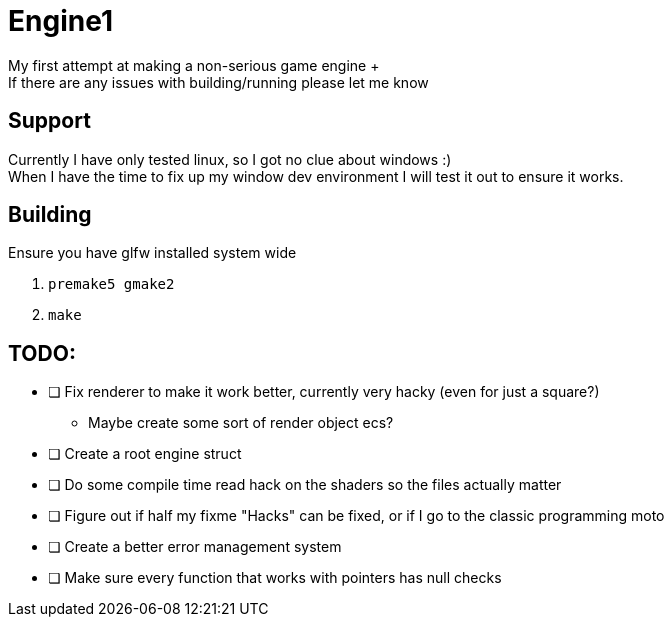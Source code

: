 = Engine1
My first attempt at making a non-serious game engine +
If there are any issues with building/running please let me know

== Support
Currently I have only tested linux, so I got no clue about windows :) +
When I have the time to fix up my window dev environment I will test it out to ensure it works.

== Building
Ensure you have glfw installed system wide

. ``premake5 gmake2``
. ``make``

== TODO:
* [ ] Fix renderer to make it work better, currently very hacky (even for just a square?)
** Maybe create some sort of render object ecs?
* [ ] Create a root engine struct
* [ ] Do some compile time read hack on the shaders so the files actually matter
* [ ] Figure out if half my fixme "Hacks" can be fixed, or if I go to the classic programming moto
* [ ] Create a better error management system
* [ ] Make sure every function that works with pointers has null checks
